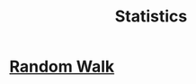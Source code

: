:PROPERTIES:
:ID:       a503ec5c-b1e1-4640-b7e8-2ee1d99c0eec
:END:
#+title: Statistics
#+filetags: :MOC:

* [[id:8b1a63f6-7168-4212-99c3-022b9b9db3b5][Random Walk]]
